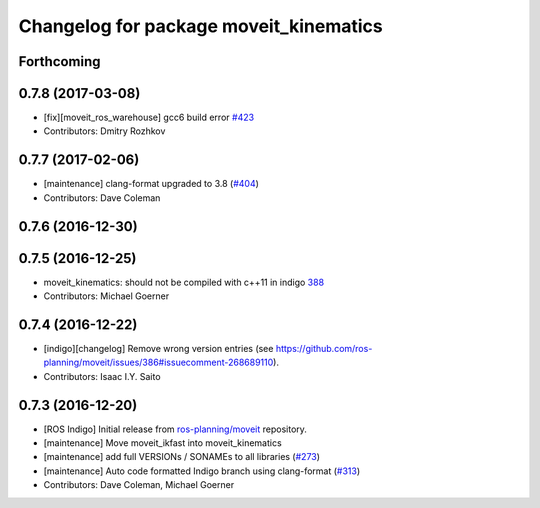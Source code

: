 ^^^^^^^^^^^^^^^^^^^^^^^^^^^^^^^^^^^^^^^
Changelog for package moveit_kinematics
^^^^^^^^^^^^^^^^^^^^^^^^^^^^^^^^^^^^^^^

Forthcoming
-----------

0.7.8 (2017-03-08)
------------------
* [fix][moveit_ros_warehouse] gcc6 build error `#423 <https://github.com/ros-planning/moveit/pull/423>`_
* Contributors: Dmitry Rozhkov

0.7.7 (2017-02-06)
------------------
* [maintenance] clang-format upgraded to 3.8 (`#404 <https://github.com/ros-planning/moveit/issues/404>`_)
* Contributors: Dave Coleman

0.7.6 (2016-12-30)
------------------

0.7.5 (2016-12-25)
------------------
* moveit_kinematics: should not be compiled with c++11 in indigo `388 <https://github.com/ros-planning/moveit/pull/388>`_
* Contributors: Michael Goerner

0.7.4 (2016-12-22)
------------------
* [indigo][changelog] Remove wrong version entries (see https://github.com/ros-planning/moveit/issues/386#issuecomment-268689110).
* Contributors: Isaac I.Y. Saito

0.7.3 (2016-12-20)
------------------
* [ROS Indigo] Initial release from `ros-planning/moveit <https://github.com/ros-planning/moveit>`_ repository.
* [maintenance] Move moveit_ikfast into moveit_kinematics
* [maintenance] add full VERSIONs / SONAMEs to all libraries (`#273 <https://github.com/ros-planning/moveit/issues/273>`_)
* [maintenance] Auto code formatted Indigo branch using clang-format (`#313 <https://github.com/ros-planning/moveit/issues/313>`_)
* Contributors: Dave Coleman, Michael Goerner

